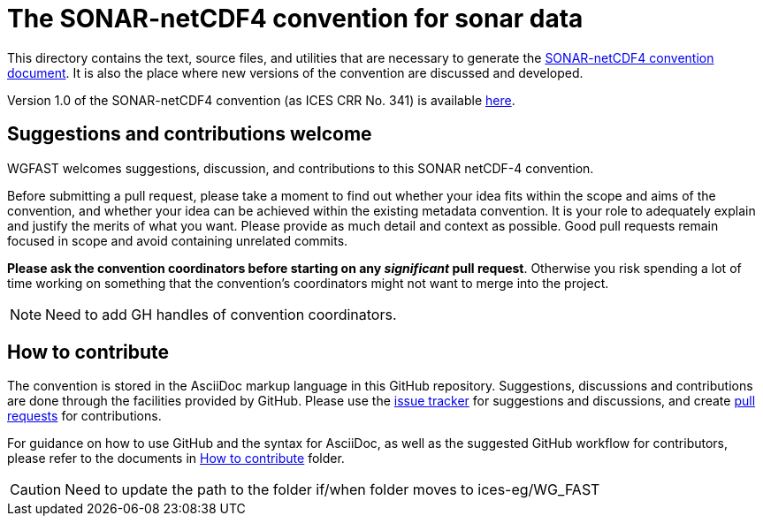 = The SONAR-netCDF4 convention for sonar data

This directory contains the text, source files, and utilities that are necessary to generate the https://github.com/ices-eg/wg_WGFAST/blob/master/SONAR-netCDF4/README.adoc[SONAR-netCDF4 convention document]. It is also the place where new versions of the convention are discussed and developed.

Version 1.0 of the SONAR-netCDF4 convention (as ICES CRR No. 341) is available http://www.ices.dk/sites/pub/Publication%20Reports/Cooperative%20Research%20Report%20(CRR)/CRR341.pdf[here].

== Suggestions and contributions welcome

WGFAST welcomes suggestions, discussion, and contributions to this SONAR netCDF-4 convention.

Before submitting a pull request, please take a moment to find out whether your idea fits within the scope and aims of the convention, and whether your idea can be achieved within the existing metadata convention. It is your role to adequately explain and justify the merits of what you want. Please provide as much detail and context as possible. Good pull requests remain focused in scope and avoid containing unrelated commits.

*Please ask the convention coordinators before starting on any _significant_ pull request*. Otherwise you risk spending a lot of time working on something that the convention's coordinators might not want to merge into the project.

[NOTE]
Need to add GH handles of convention coordinators.

== How to contribute

The convention is stored in the AsciiDoc markup language in this GitHub repository. Suggestions, discussions and contributions are done through the facilities provided by GitHub. Please use the https://github.com/ices-eg/wg_WGFAST/issues[issue tracker] for suggestions and discussions, and create https://github.com/ices-eg/wg_WGFAST/pulls[pull requests] for contributions.

For guidance on how to use GitHub and the syntax for AsciiDoc, as well as the suggested GitHub workflow for contributors, please refer to the documents in https://github.com/erinann/wg_WGFAST/tree/master/How_to_contribute[How to contribute] folder.


[CAUTION]
Need to update the path to the folder if/when folder moves to ices-eg/WG_FAST
